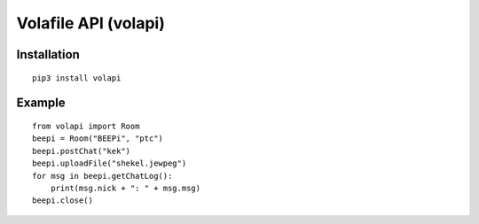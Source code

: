 =====================
Volafile API (volapi)
=====================

Installation
------------
::

    pip3 install volapi

Example
-------
::

    from volapi import Room
    beepi = Room("BEEPi", "ptc")
    beepi.postChat("kek")
    beepi.uploadFile("shekel.jewpeg")
    for msg in beepi.getChatLog():
        print(msg.nick + ": " + msg.msg)
    beepi.close()
